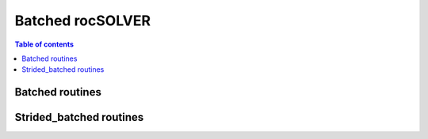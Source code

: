 .. _batch_label:

*****************
Batched rocSOLVER
*****************

.. contents:: Table of contents
   :local:
   :backlinks: top


.. _batched_routines:

Batched routines
==================


.. _strided_batched_routines:

Strided_batched routines
=============================

